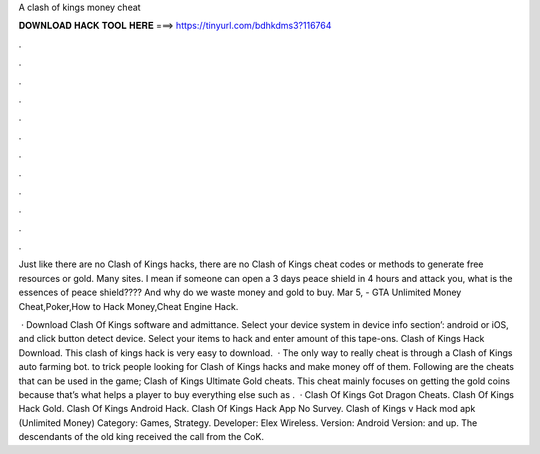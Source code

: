 A clash of kings money cheat



𝐃𝐎𝐖𝐍𝐋𝐎𝐀𝐃 𝐇𝐀𝐂𝐊 𝐓𝐎𝐎𝐋 𝐇𝐄𝐑𝐄 ===> https://tinyurl.com/bdhkdms3?116764



.



.



.



.



.



.



.



.



.



.



.



.

Just like there are no Clash of Kings hacks, there are no Clash of Kings cheat codes or methods to generate free resources or gold. Many sites. I mean if someone can open a 3 days peace shield in 4 hours and attack you, what is the essences of peace shield???? And why do we waste money and gold to buy. Mar 5, - GTA Unlimited Money Cheat,Poker,How to Hack Money,Cheat Engine Hack.

 · Download Clash Of Kings  software and admittance. Select your device system in device info section’: android or iOS, and click button detect device. Select your items to hack and enter amount of this tape-ons. Clash of Kings Hack Download. This clash of kings hack is very easy to download.  · The only way to really cheat is through a Clash of Kings auto farming bot. to trick people looking for Clash of Kings hacks and make money off of them. Following are the cheats that can be used in the game; Clash of Kings Ultimate Gold cheats. This cheat mainly focuses on getting the gold coins because that’s what helps a player to buy everything else such as .  · Clash Of Kings Got Dragon Cheats. Clash Of Kings Hack Gold. Clash Of Kings Android Hack. Clash Of Kings Hack App No Survey. Clash of Kings v Hack mod apk (Unlimited Money) Category: Games, Strategy. Developer: Elex Wireless. Version: Android Version: and up. The descendants of the old king received the call from the CoK.
